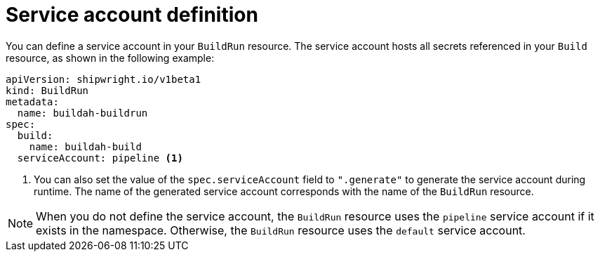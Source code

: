 // This module is included in the following assembly:
//
// * configuring/configuring-build-runs.adoc

:_mod-docs-content-type: REFERENCE
[id="ob-defining-the-service-account_{context}"]
= Service account definition

[role="_abstract"] 

You can define a service account in your `BuildRun` resource. The service account hosts all secrets referenced in your `Build` resource, as shown in the following example:

[source,yaml]
----
apiVersion: shipwright.io/v1beta1
kind: BuildRun
metadata:
  name: buildah-buildrun
spec:
  build:
    name: buildah-build
  serviceAccount: pipeline <1>
----
<1> You can also set the value of the `spec.serviceAccount` field to `".generate"` to generate the service account during runtime. The name of the generated service account corresponds with the name of the `BuildRun` resource.

[NOTE]
====
When you do not define the service account, the `BuildRun` resource uses the `pipeline` service account if it exists in the namespace. Otherwise, the `BuildRun` resource uses the `default` service account.
====

